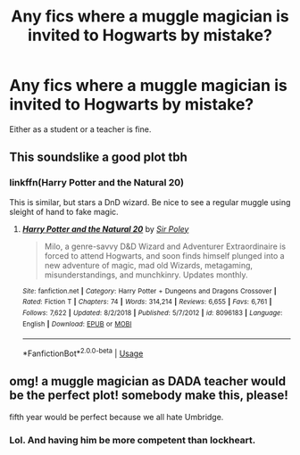 #+TITLE: Any fics where a muggle magician is invited to Hogwarts by mistake?

* Any fics where a muggle magician is invited to Hogwarts by mistake?
:PROPERTIES:
:Author: CasualHearthstone
:Score: 29
:DateUnix: 1593348917.0
:DateShort: 2020-Jun-28
:FlairText: Request
:END:
Either as a student or a teacher is fine.


** This soundslike a good plot tbh
:PROPERTIES:
:Author: MR-ALICEWOLF
:Score: 4
:DateUnix: 1593351041.0
:DateShort: 2020-Jun-28
:END:

*** linkffn(Harry Potter and the Natural 20)

This is similar, but stars a DnD wizard. Be nice to see a regular muggle using sleight of hand to fake magic.
:PROPERTIES:
:Author: CasualHearthstone
:Score: 5
:DateUnix: 1593351171.0
:DateShort: 2020-Jun-28
:END:

**** [[https://www.fanfiction.net/s/8096183/1/][*/Harry Potter and the Natural 20/*]] by [[https://www.fanfiction.net/u/3989854/Sir-Poley][/Sir Poley/]]

#+begin_quote
  Milo, a genre-savvy D&D Wizard and Adventurer Extraordinaire is forced to attend Hogwarts, and soon finds himself plunged into a new adventure of magic, mad old Wizards, metagaming, misunderstandings, and munchkinry. Updates monthly.
#+end_quote

^{/Site/:} ^{fanfiction.net} ^{*|*} ^{/Category/:} ^{Harry} ^{Potter} ^{+} ^{Dungeons} ^{and} ^{Dragons} ^{Crossover} ^{*|*} ^{/Rated/:} ^{Fiction} ^{T} ^{*|*} ^{/Chapters/:} ^{74} ^{*|*} ^{/Words/:} ^{314,214} ^{*|*} ^{/Reviews/:} ^{6,655} ^{*|*} ^{/Favs/:} ^{6,761} ^{*|*} ^{/Follows/:} ^{7,622} ^{*|*} ^{/Updated/:} ^{8/2/2018} ^{*|*} ^{/Published/:} ^{5/7/2012} ^{*|*} ^{/id/:} ^{8096183} ^{*|*} ^{/Language/:} ^{English} ^{*|*} ^{/Download/:} ^{[[http://www.ff2ebook.com/old/ffn-bot/index.php?id=8096183&source=ff&filetype=epub][EPUB]]} ^{or} ^{[[http://www.ff2ebook.com/old/ffn-bot/index.php?id=8096183&source=ff&filetype=mobi][MOBI]]}

--------------

*FanfictionBot*^{2.0.0-beta} | [[https://github.com/tusing/reddit-ffn-bot/wiki/Usage][Usage]]
:PROPERTIES:
:Author: FanfictionBot
:Score: 2
:DateUnix: 1593351181.0
:DateShort: 2020-Jun-28
:END:


** omg! a muggle magician as DADA teacher would be the perfect plot! somebody make this, please!

fifth year would be perfect because we all hate Umbridge.
:PROPERTIES:
:Author: nyajinsky
:Score: 1
:DateUnix: 1593386852.0
:DateShort: 2020-Jun-29
:END:

*** Lol. And having him be more competent than lockheart.
:PROPERTIES:
:Author: HeirGaunt
:Score: 1
:DateUnix: 1593403856.0
:DateShort: 2020-Jun-29
:END:
